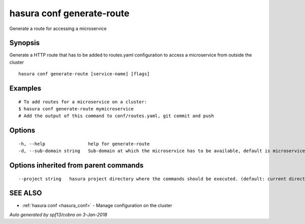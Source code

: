 .. _hasura_conf_generate-route:

hasura conf generate-route
--------------------------

Generate a route for accessing a microservice

Synopsis
~~~~~~~~


Generate a HTTP route that has to be added to routes.yaml configuration to access a microservice from outside the cluster

::

  hasura conf generate-route [service-name] [flags]

Examples
~~~~~~~~

::

    # To add routes for a microservice on a cluster:
    $ hasura conf generate-route mymicroservice
    # Add the output of this command to conf/routes.yaml, git commit and push


Options
~~~~~~~

::

  -h, --help                help for generate-route
  -d, --sub-domain string   Sub-domain at which the microservice has to be available, default is microservice name. Use @ for root domain

Options inherited from parent commands
~~~~~~~~~~~~~~~~~~~~~~~~~~~~~~~~~~~~~~

::

      --project string   hasura project directory where the commands should be executed. (default: current directory)

SEE ALSO
~~~~~~~~

* :ref:`hasura conf <hasura_conf>` 	 - Manage configuration on the cluster

*Auto generated by spf13/cobra on 3-Jan-2018*
